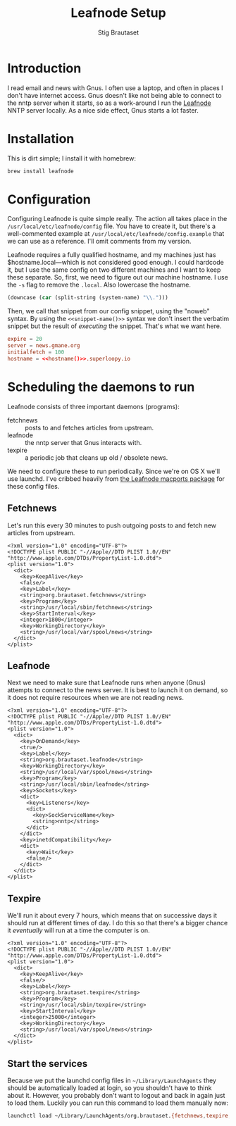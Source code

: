 #+TITLE: Leafnode Setup
#+AUTHOR: Stig Brautaset
* Introduction

  I read email and news with Gnus. I often use a laptop, and often in places I
  don't have internet access. Gnus doesn't like not being able to connect to
  the nntp server when it starts, so as a work-around I run the [[http://leafnode.sourceforge.net][Leafnode]] NNTP
  server locally. As a nice side effect, Gnus starts a lot faster.

* Installation

  This is dirt simple; I install it with homebrew:

  #+BEGIN_SRC sh
    brew install leafnode
  #+END_SRC

* Configuration

  Configuring Leafnode is quite simple really. The action all takes place in
  the =/usr/local/etc/leafnode/config= file. You have to create it, but
  there's a well-commented example at =/usr/local/etc/leafnode/config.example=
  that we can use as a reference. I'll omit comments from my version.

  Leafnode requires a fully qualified hostname, and my machines just has
  $hostname.local---which is not considered good enough. I could hardcode it,
  but I use the same config on two different machines and I want to keep these
  separate. So, first, we need to figure out our machine hostname. I use the
  =-s= flag to remove the =.local=. Also lowercase the hostname.

  #+NAME: hostname
  #+BEGIN_SRC emacs-lisp
  (downcase (car (split-string (system-name) "\\.")))
  #+END_SRC

  Then, we call that snippet from our config snippet, using the "noweb"
  syntax. By using the =<<snippet-name()>>= syntax we don't insert the
  verbatim snippet but the result of /executing/ the snippet. That's what we
  want here.

  #+BEGIN_SRC conf :tangle /usr/local/etc/leafnode/config :noweb yes
    expire = 20
    server = news.gmane.org
    initialfetch = 100
    hostname = <<hostname()>>.superloopy.io
  #+END_SRC

* Scheduling the daemons to run

  Leafnode consists of three important daemons (programs):

  - fetchnews :: posts to and fetches articles from upstream.
  - leafnode :: the nntp server that Gnus interacts with.
  - texpire :: a periodic job that cleans up old / obsolete news.

  We need to configure these to run periodically. Since we're on OS X we'll
  use launchd. I've cribbed heavily from [[https://trac.macports.org/browser/trunk/dports/news/leafnode/files][the Leafnode macports package]] for
  these config files.

** Fetchnews

   Let's run this every 30 minutes to push outgoing posts to and fetch new
   articles from upstream.

   #+BEGIN_SRC nxml :tangle ~/Library/LaunchAgents/org.brautaset.fetchnews.plist
     <?xml version="1.0" encoding="UTF-8"?>
     <!DOCTYPE plist PUBLIC "-//Apple//DTD PLIST 1.0//EN" "http://www.apple.com/DTDs/PropertyList-1.0.dtd">
     <plist version="1.0">
       <dict>
         <key>KeepAlive</key>
         <false/>
         <key>Label</key>
         <string>org.brautaset.fetchnews</string>
         <key>Program</key>
         <string>/usr/local/sbin/fetchnews</string>
         <key>StartInterval</key>
         <integer>1800</integer>
         <key>WorkingDirectory</key>
         <string>/usr/local/var/spool/news</string>
       </dict>
     </plist>
   #+END_SRC

** Leafnode

   Next we need to make sure that Leafnode runs when anyone (Gnus) attempts to
   connect to the news server. It is best to launch it on demand, so it does
   not require resources when we are not reading news.

   #+BEGIN_SRC nxml :tangle ~/Library/LaunchAgents/org.brautaset.leafnode.plist
     <?xml version="1.0" encoding="UTF-8"?>
     <!DOCTYPE plist PUBLIC "-//Apple//DTD PLIST 1.0//EN" "http://www.apple.com/DTDs/PropertyList-1.0.dtd">
     <plist version="1.0">
       <dict>
         <key>OnDemand</key>
         <true/>
         <key>Label</key>
         <string>org.brautaset.leafnode</string>
         <key>WorkingDirectory</key>
         <string>/usr/local/var/spool/news</string>
         <key>Program</key>
         <string>/usr/local/sbin/leafnode</string>
         <key>Sockets</key>
         <dict>
           <key>Listeners</key>
           <dict>
             <key>SockServiceName</key>
             <string>nntp</string>
           </dict>
         </dict>
         <key>inetdCompatibility</key>
         <dict>
           <key>Wait</key>
           <false/>
         </dict>
       </dict>
     </plist>
   #+END_SRC

** Texpire

   We'll run it about every 7 hours, which means that on successive days it
   should run at different times of day. I do this so that there's a bigger
   chance it /eventually/ will run at a time the computer is on.

   #+BEGIN_SRC nxml :tangle ~/Library/LaunchAgents/org.brautaset.texpire.plist
     <?xml version="1.0" encoding="UTF-8"?>
     <!DOCTYPE plist PUBLIC "-//Apple//DTD PLIST 1.0//EN" "http://www.apple.com/DTDs/PropertyList-1.0.dtd">
     <plist version="1.0">
       <dict>
         <key>KeepAlive</key>
         <false/>
         <key>Label</key>
         <string>org.brautaset.texpire</string>
         <key>Program</key>
         <string>/usr/local/sbin/texpire</string>
         <key>StartInterval</key>
         <integer>25000</integer>
         <key>WorkingDirectory</key>
         <string>/usr/local/var/spool/news</string>
       </dict>
     </plist>
   #+END_SRC

** Start the services

   Because we put the launchd config files in =~/Library/LaunchAgents= they
   should be automatically loaded at login, so you shouldn't have to think
   about it. However, you probably don't want to logout and back in again just
   to load them. Luckily you can run this command to load them manually now:

   #+BEGIN_SRC sh :results output silent
     launchctl load ~/Library/LaunchAgents/org.brautaset.{fetchnews,texpire,leafnode}.plist
   #+END_SRC
